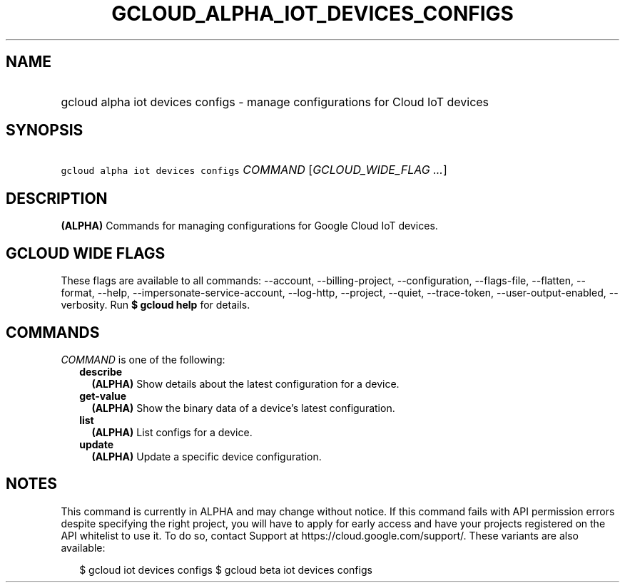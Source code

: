 
.TH "GCLOUD_ALPHA_IOT_DEVICES_CONFIGS" 1



.SH "NAME"
.HP
gcloud alpha iot devices configs \- manage configurations for Cloud IoT devices



.SH "SYNOPSIS"
.HP
\f5gcloud alpha iot devices configs\fR \fICOMMAND\fR [\fIGCLOUD_WIDE_FLAG\ ...\fR]



.SH "DESCRIPTION"

\fB(ALPHA)\fR Commands for managing configurations for Google Cloud IoT devices.



.SH "GCLOUD WIDE FLAGS"

These flags are available to all commands: \-\-account, \-\-billing\-project,
\-\-configuration, \-\-flags\-file, \-\-flatten, \-\-format, \-\-help,
\-\-impersonate\-service\-account, \-\-log\-http, \-\-project, \-\-quiet,
\-\-trace\-token, \-\-user\-output\-enabled, \-\-verbosity. Run \fB$ gcloud
help\fR for details.



.SH "COMMANDS"

\f5\fICOMMAND\fR\fR is one of the following:

.RS 2m
.TP 2m
\fBdescribe\fR
\fB(ALPHA)\fR Show details about the latest configuration for a device.

.TP 2m
\fBget\-value\fR
\fB(ALPHA)\fR Show the binary data of a device's latest configuration.

.TP 2m
\fBlist\fR
\fB(ALPHA)\fR List configs for a device.

.TP 2m
\fBupdate\fR
\fB(ALPHA)\fR Update a specific device configuration.


.RE
.sp

.SH "NOTES"

This command is currently in ALPHA and may change without notice. If this
command fails with API permission errors despite specifying the right project,
you will have to apply for early access and have your projects registered on the
API whitelist to use it. To do so, contact Support at
https://cloud.google.com/support/. These variants are also available:

.RS 2m
$ gcloud iot devices configs
$ gcloud beta iot devices configs
.RE


